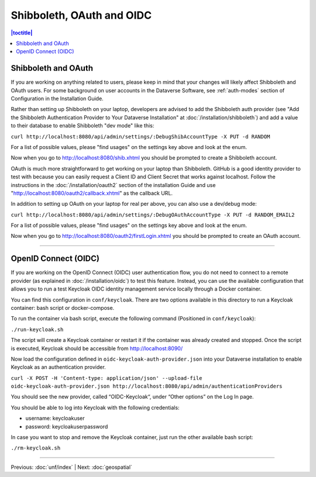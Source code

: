 ==========================
Shibboleth, OAuth and OIDC
==========================

.. contents:: |toctitle|
	:local:

Shibboleth and OAuth
--------------------

If you are working on anything related to users, please keep in mind that your changes will likely affect Shibboleth and OAuth users. For some background on user accounts in the Dataverse Software, see :ref:`auth-modes` section of Configuration in the Installation Guide.

Rather than setting up Shibboleth on your laptop, developers are advised to add the Shibboleth auth provider (see "Add the Shibboleth Authentication Provider to Your Dataverse Installation" at :doc:`/installation/shibboleth`) and add a value to their database to enable Shibboleth "dev mode" like this:

``curl http://localhost:8080/api/admin/settings/:DebugShibAccountType -X PUT -d RANDOM``

For a list of possible values, please "find usages" on the settings key above and look at the enum.

Now when you go to http://localhost:8080/shib.xhtml you should be prompted to create a Shibboleth account.

OAuth is much more straightforward to get working on your laptop than Shibboleth. GitHub is a good identity provider to test with because you can easily request a Client ID and Client Secret that works against localhost. Follow the instructions in the :doc:`/installation/oauth2` section of the installation Guide and use "http://localhost:8080/oauth2/callback.xhtml" as the callback URL.

In addition to setting up OAuth on your laptop for real per above, you can also use a dev/debug mode:

``curl http://localhost:8080/api/admin/settings/:DebugOAuthAccountType -X PUT -d RANDOM_EMAIL2``

For a list of possible values, please "find usages" on the settings key above and look at the enum.

Now when you go to http://localhost:8080/oauth2/firstLogin.xhtml you should be prompted to create an OAuth account.

----

OpenID Connect (OIDC)
---------------------

If you are working on the OpenID Connect (OIDC) user authentication flow, you do not need to connect to a remote provider (as explained in :doc:`/installation/oidc`) to test this feature. Instead, you can use the available configuration that allows you to run a test Keycloak OIDC identity management service locally through a Docker container.

You can find this configuration in ``conf/keycloak``. There are two options available in this directory to run a Keycloak container: bash script or docker-compose.

To run the container via bash script, execute the following command (Positioned in ``conf/keycloak``):

``./run-keycloak.sh``

The script will create a Keycloak container or restart it if the container was already created and stopped. Once the script is executed, Keycloak should be accessible from http://localhost:8090/

Now load the configuration defined in ``oidc-keycloak-auth-provider.json`` into your Dataverse installation to enable Keycloak as an authentication provider.

``curl -X POST -H 'Content-type: application/json' --upload-file oidc-keycloak-auth-provider.json http://localhost:8080/api/admin/authenticationProviders``

You should see the new provider, called “OIDC-Keycloak“, under “Other options” on the Log In page.

You should be able to log into Keycloak with the following credentials:

- username: keycloakuser
- password: keycloakuserpassword

In case you want to stop and remove the Keycloak container, just run the other available bash script:

``./rm-keycloak.sh``

----

Previous: :doc:`unf/index` | Next: :doc:`geospatial`
